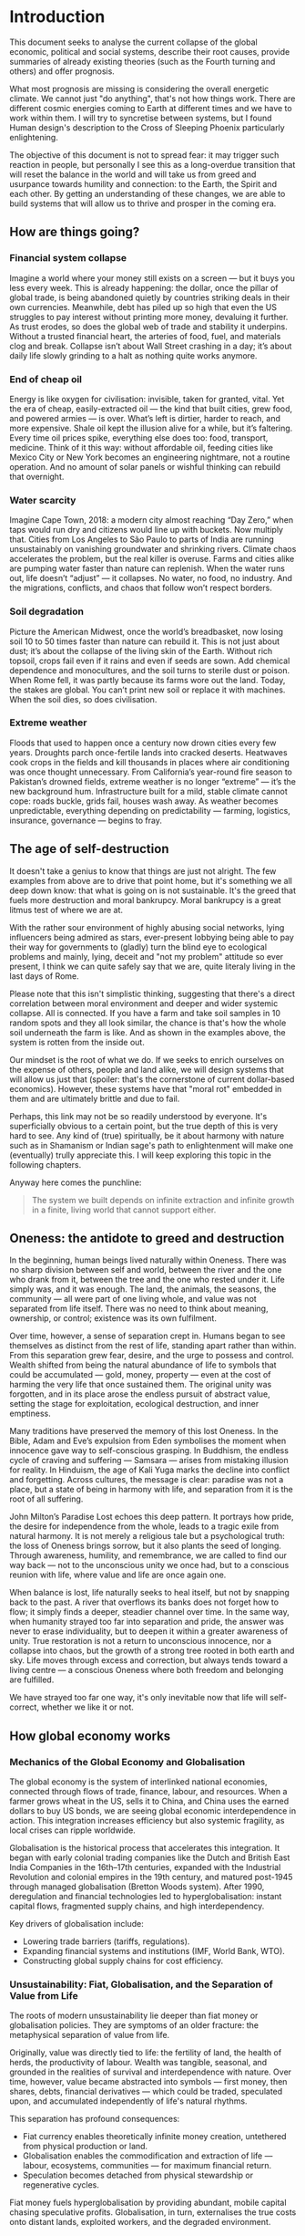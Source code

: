 * Introduction

  This document seeks to analyse the current collapse of the global economic, political and social systems, describe their root causes, provide summaries of already existing theories (such as the Fourth turning and others) and offer prognosis.

  What most prognosis are missing is considering the overall energetic climate. We cannot just "do anything", that's not how things work. There are different cosmic energies coming to Earth at different times and we have to work within them. I will try to syncretise between systems, but I found Human design's description to the Cross of Sleeping Phoenix particularly enlightening.

  The objective of this document is not to spread fear: it may trigger such reaction in people, but personally I see this as a long-overdue transition that will reset the balance in the world and will take us from greed and usurpance towards humility and connection: to the Earth, the Spirit and each other. By getting an understanding of these changes, we are able to build systems that will allow us to thrive and prosper in the coming era.

** How are things going?
*** Financial system collapse

  Imagine a world where your money still exists on a screen — but it buys you less every week. This is already happening: the dollar, once the pillar of global trade, is being abandoned quietly by countries striking deals in their own currencies. Meanwhile, debt has piled up so high that even the US struggles to pay interest without printing more money, devaluing it further. As trust erodes, so does the global web of trade and stability it underpins. Without a trusted financial heart, the arteries of food, fuel, and materials clog and break. Collapse isn’t about Wall Street crashing in a day; it’s about daily life slowly grinding to a halt as nothing quite works anymore.

*** End of cheap oil

  Energy is like oxygen for civilisation: invisible, taken for granted, vital. Yet the era of cheap, easily-extracted oil — the kind that built cities, grew food, and powered armies — is over. What’s left is dirtier, harder to reach, and more expensive. Shale oil kept the illusion alive for a while, but it’s faltering. Every time oil prices spike, everything else does too: food, transport, medicine. Think of it this way: without affordable oil, feeding cities like Mexico City or New York becomes an engineering nightmare, not a routine operation. And no amount of solar panels or wishful thinking can rebuild that overnight.

*** Water scarcity

  Imagine Cape Town, 2018: a modern city almost reaching “Day Zero,” when taps would run dry and citizens would line up with buckets. Now multiply that. Cities from Los Angeles to São Paulo to parts of India are running unsustainably on vanishing groundwater and shrinking rivers. Climate chaos accelerates the problem, but the real killer is overuse. Farms and cities alike are pumping water faster than nature can replenish. When the water runs out, life doesn’t “adjust” — it collapses. No water, no food, no industry. And the migrations, conflicts, and chaos that follow won’t respect borders.

*** Soil degradation

  Picture the American Midwest, once the world’s breadbasket, now losing soil 10 to 50 times faster than nature can rebuild it. This is not just about dust; it’s about the collapse of the living skin of the Earth. Without rich topsoil, crops fail even if it rains and even if seeds are sown. Add chemical dependence and monocultures, and the soil turns to sterile dust or poison. When Rome fell, it was partly because its farms wore out the land. Today, the stakes are global. You can’t print new soil or replace it with machines. When the soil dies, so does civilisation.

*** Extreme weather

  Floods that used to happen once a century now drown cities every few years. Droughts parch once-fertile lands into cracked deserts. Heatwaves cook crops in the fields and kill thousands in places where air conditioning was once thought unnecessary. From California’s year-round fire season to Pakistan’s drowned fields, extreme weather is no longer “extreme” — it’s the new background hum. Infrastructure built for a mild, stable climate cannot cope: roads buckle, grids fail, houses wash away. As weather becomes unpredictable, everything depending on predictability — farming, logistics, insurance, governance — begins to fray.

** The age of self-destruction

  It doesn't take a genius to know that things are just not alright. The few examples from above are to drive that point home, but it's something we all deep down know: that what is going on is not sustainable. It's the greed that fuels more destruction and moral bankrupcy. Moral bankrupcy is a great litmus test of where we are at.

  With the rather sour environment of highly abusing social networks, lying influencers being admired as stars, ever-present lobbying being able to pay their way for governments to (gladly) turn the blind eye to ecological problems and mainly, lying, deceit and "not my problem" attitude so ever present, I think we can quite safely say that we are, quite literaly living in the last days of Rome.

  Please note that this isn't simplistic thinking, suggesting that there's a direct correlation between moral environment and deeper and wider systemic collapse. All is connected. If you have a farm and take soil samples in 10 random spots and they all look similar, the chance is that's how the whole soil underneath the farm is like. And as shown in the examples above, the system is rotten from the inside out.

  Our mindset is the root of what we do. If we seeks to enrich ourselves on the expense of others, people and land alike, we will design systems that will allow us just that (spoiler: that's the cornerstone of current dollar-based economics). However, these systems have that "moral rot" embedded in them and are ultimately brittle and due to fail.

  Perhaps, this link may not be so readily understood by everyone. It's superficially obvious to a certain point, but the true depth of this is very hard to see. Any kind of (true) spiritually, be it about harmony with nature such as in Shamanism or Indian sage's path to enlightenment will make one (eventually) trully appreciate this. I will keep exploring this topic in the following chapters.

  Anyway here comes the punchline:

  #+begin_quote
    The system we built depends on infinite extraction and infinite growth in a finite, living world that cannot support either.
  #+end_quote

** Oneness: the antidote to greed and destruction

  In the beginning, human beings lived naturally within Oneness. There was no sharp division between self and world, between the river and the one who drank from it, between the tree and the one who rested under it. Life simply was, and it was enough. The land, the animals, the seasons, the community — all were part of one living whole, and value was not separated from life itself. There was no need to think about meaning, ownership, or control; existence was its own fulfilment.

  Over time, however, a sense of separation crept in. Humans began to see themselves as distinct from the rest of life, standing apart rather than within. From this separation grew fear, desire, and the urge to possess and control. Wealth shifted from being the natural abundance of life to symbols that could be accumulated — gold, money, property — even at the cost of harming the very life that once sustained them. The original unity was forgotten, and in its place arose the endless pursuit of abstract value, setting the stage for exploitation, ecological destruction, and inner emptiness.

  Many traditions have preserved the memory of this lost Oneness. In the Bible, Adam and Eve’s expulsion from Eden symbolises the moment when innocence gave way to self-conscious grasping. In Buddhism, the endless cycle of craving and suffering — Samsara — arises from mistaking illusion for reality. In Hinduism, the age of Kali Yuga marks the decline into conflict and forgetting. Across cultures, the message is clear: paradise was not a place, but a state of being in harmony with life, and separation from it is the root of all suffering.

  John Milton’s Paradise Lost echoes this deep pattern. It portrays how pride, the desire for independence from the whole, leads to a tragic exile from natural harmony. It is not merely a religious tale but a psychological truth: the loss of Oneness brings sorrow, but it also plants the seed of longing. Through awareness, humility, and remembrance, we are called to find our way back — not to the unconscious unity we once had, but to a conscious reunion with life, where value and life are once again one.

  When balance is lost, life naturally seeks to heal itself, but not by snapping back to the past. A river that overflows its banks does not forget how to flow; it simply finds a deeper, steadier channel over time. In the same way, when humanity strayed too far into separation and pride, the answer was never to erase individuality, but to deepen it within a greater awareness of unity. True restoration is not a return to unconscious innocence, nor a collapse into chaos, but the growth of a strong tree rooted in both earth and sky. Life moves through excess and correction, but always tends toward a living centre — a conscious Oneness where both freedom and belonging are fulfilled.

  We have strayed too far one way, it's only inevitable now that life will self-correct, whether we like it or not.

** How global economy works
*** Mechanics of the Global Economy and Globalisation

The global economy is the system of interlinked national economies, connected through flows of trade, finance, labour, and resources. When a farmer grows wheat in the US, sells it to China, and China uses the earned dollars to buy US bonds, we are seeing global economic interdependence in action. This integration increases efficiency but also systemic fragility, as local crises can ripple worldwide.

Globalisation is the historical process that accelerates this integration. It began with early colonial trading companies like the Dutch and British East India Companies in the 16th–17th centuries, expanded with the Industrial Revolution and colonial empires in the 19th century, and matured post-1945 through managed globalisation (Bretton Woods system). After 1990, deregulation and financial technologies led to hyperglobalisation: instant capital flows, fragmented supply chains, and high interdependency.

Key drivers of globalisation include:
- Lowering trade barriers (tariffs, regulations).
- Expanding financial systems and institutions (IMF, World Bank, WTO).
- Constructing global supply chains for cost efficiency.

*** Unsustainability: Fiat, Globalisation, and the Separation of Value from Life

The roots of modern unsustainability lie deeper than fiat money or globalisation policies. They are symptoms of an older fracture: the metaphysical separation of value from life.

Originally, value was directly tied to life: the fertility of land, the health of herds, the productivity of labour. Wealth was tangible, seasonal, and grounded in the realities of survival and interdependence with nature. Over time, however, value became abstracted into symbols — first money, then shares, debts, financial derivatives — which could be traded, speculated upon, and accumulated independently of life's natural rhythms.

This separation has profound consequences:
- Fiat currency enables theoretically infinite money creation, untethered from physical production or land.
- Globalisation enables the commodification and extraction of life — labour, ecosystems, communities — for maximum financial return.
- Speculation becomes detached from physical stewardship or regenerative cycles.

Fiat money fuels hyperglobalisation by providing abundant, mobile capital chasing speculative profits. Globalisation, in turn, externalises the true costs onto distant lands, exploited workers, and the degraded environment.

*** Gold Standard, Great Depression, and Monetary Rigidity

Under the classical gold standard (pre-1914), currencies were pegged to gold reserves. This theoretically limited inflation and disciplined governments from overspending. However, it also introduced dangerous rigidity: when the economy expanded, the money supply could not expand fast enough; when a crisis hit, liquidity could not be injected flexibly.

The post-WWI attempts to return to the gold standard at overvalued exchange rates exacerbated this problem. When the 1929 stock market crash occurred, the gold anchor prevented central banks from expanding credit, deepening the global depression.

The core lesson is that:
- Excessive monetary rigidity suffocates the real economy in times of stress.
- Excessive monetary looseness (fiat without constraint) leads to delusion, bubbles, and collapse.

Thus, monetary systems must stay in balance with the living economy: tied enough to reality to maintain trust, but flexible enough to respond to life's natural volatility.

*** Globalisation: Sustainability or Exploitation?

In theory, globalisation could have enabled a more interconnected, cooperative world where cultures exchange goods, knowledge, and technologies for mutual benefit. In practice, it has almost always favoured speculation and exploitation.

Globalisation as practised involves:
- Capital speculating on short-term profits without responsibility for long-term outcomes.
- Labour arbitrage: shifting production to wherever wages, protections, and ecological regulations are weakest.
- Ecological degradation and social disintegration as externalised costs.

A sustainable form of globalisation would require:
- True-cost accounting (internalising ecological and human costs).
- Strengthened local resilience and autonomy.
- Ethical, ecological, and financial limits on speculative capital movements.

In the absence of these structures, globalisation today operates fundamentally as an exploitative system, undermining its own foundations.

*** Fiat: Root Cause or Symptom?

Fiat money is not the original cause of systemic unsustainability. It is an accelerant — a mechanism that magnifies deeper forces already at play.

The deeper root is the metaphysical separation of value from life itself. Even before fiat currencies, we see speculative bubbles (e.g., the Dutch tulip mania), exploitative colonial trade, and financialised abstraction through bonds and stock companies. Fiat merely removes the last remaining brakes, enabling infinite financial abstraction with no real-world constraints.

The structure of the issue can be summarised:
- Fiat = accelerant
- Globalisation = network
- Speculation and exploitation = dynamic
- Separation of value from life = original cause

*** Final Framing

The crises of today — financial instability, ecological collapse, social fragmentation — are not merely the result of "bad money" or "bad policies." They are the terminal symptoms of a civilisation that, centuries ago, chose to pursue infinite accumulation of symbolic wealth while abandoning stewardship of the living Earth.

Until value is once again re-anchored in life — land, ecosystems, communities, real production — any system, whether gold-based or fiat-based, will remain fundamentally unstable and unsustainable.


# CDMX water collapse
# Narco system after drug trade sinks
